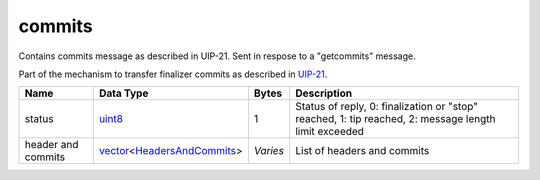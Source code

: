 .. Copyright (c) 2019 The Unit-e developers
   Distributed under the MIT software license, see the accompanying
   file LICENSE or https://opensource.org/licenses/MIT.

commits
-------

Contains commits message as described in UIP-21. Sent in respose to a "getcommits" message.

Part of the mechanism to transfer finalizer commits as described in `UIP-21 <https://github.com/dtr-org/uips/blob/master/UIP-0021.md>`__.

+--------------------+------------------------------+----------+------------------------------------------------------------------------------------------------------+
| Name               | Data Type                    | Bytes    | Description                                                                                          |
+====================+==============================+==========+======================================================================================================+
| status             | uint8_                       | 1        | Status of reply, 0: finalization or "stop" reached, 1: tip reached, 2: message length limit exceeded |
+--------------------+------------------------------+----------+------------------------------------------------------------------------------------------------------+
| header and commits | vector_\<HeadersAndCommits_> | *Varies* | List of headers and commits                                                                          |
+--------------------+------------------------------+----------+------------------------------------------------------------------------------------------------------+

.. _HeadersAndCommits: types/HeadersAndCommits.html
.. _uint8: types/Integers.html
.. _vector: types/vector.html
